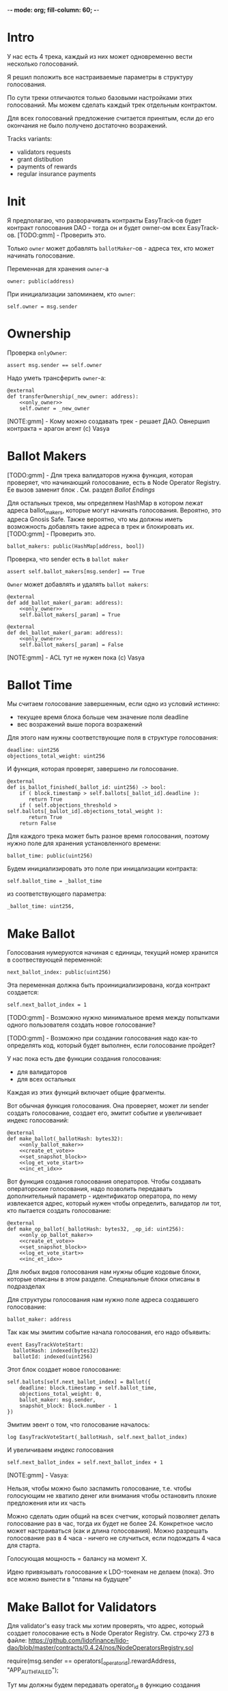  -*- mode: org; fill-column: 60; -*-
#+STARTUP: showall indent hidestars

* Intro

У нас есть 4 трека, каждый из них может одновременно вести
несколько голосований.

Я решил положить все настраиваемые параметры в структуру
голосования.

По сути треки отличаются только базовыми настройками этих
голосований. Мы можем сделать каждый трек отдельным
контрактом.

Для всех голосований предложение считается принятым, если до
его окончания не было получено достаточно возражений.

Tracks variants:
- validators requests
- grant distibution
- payments of rewards
- regular insurance payments

* Init

Я предполагаю, что разворачивать контракты EasyTrack-ов
будет контракт голосования DAO - тогда он и будет owner-ом
всех EasyTrack-ов. [TODO:gmm] - Проверить это.

Только ~owner~ может добавлять ~ballotMaker~-ов - адреса
тех, кто может начинать голосование.

Переменная для хранения ~owner~-а

#+BEGIN_SRC vyper :noweb-ref data
  owner: public(address)
#+END_SRC

При инициализации запоминаем, кто ~owner~:

#+BEGIN_SRC vyper :noweb-ref init
  self.owner = msg.sender
#+END_SRC

* Ownership

Проверка ~onlyOwner~:

#+NAME: only_owner
#+BEGIN_SRC vyper
  assert msg.sender == self.owner
#+END_SRC

Надо уметь трансферить ~owner~-а:

#+NAME: transfer_ownership
#+BEGIN_SRC vyper :noweb yes
  @external
  def transferOwnership(_new_owner: address):
      <<only_owner>>
      self.owner = _new_owner
#+END_SRC

[NOTE:gmm] - Кому можно создавать трек - решает
ДАО. Овнершип контракта = арагон агент (c) Vasya

* Ballot Makers

[TODO:gmm] - Для трека валидаторов нужна функция, которая
проверяет, что начинающий голосование, есть в Node Operator
Registry. Ее вызов заменит блок <<only_ballot_maker>>. См.
раздел [[*Ballot Endings][Ballot Endings]]

Для остальных треков, мы определяем HashMap в котором лежат
адреса ballot_makers, которые могут начинать
голосования. Вероятно, это адреса Gnosis Safe. Также
вероятно, что мы должны иметь возможность добавлять такие
адреса в трек и блокировать их. [TODO:gmm] - Проверить это.

#+BEGIN_SRC vyper :noweb-ref data
  ballot_makers: public(HashMap[address, bool])
#+END_SRC

Проверка, что sender есть в ~ballot maker~

#+NAME: only_ballot_maker
#+BEGIN_SRC vyper
  assert self.ballot_makers[msg.sender] == True
#+END_SRC

~Owner~ может добавлять и удалять ~ballot makers~:

#+NAME: add_ballot_maker
#+BEGIN_SRC vyper :noweb yes
  @external
  def add_ballot_maker(_param: address):
      <<only_owner>>
      self.ballot_makers[_param] = True
#+END_SRC

#+NAME: del_ballot_maker
#+BEGIN_SRC vyper :noweb yes
  @external
  def del_ballot_maker(_param: address):
      <<only_owner>>
      self.ballot_makers[_param] = False
#+END_SRC

[NOTE:gmm] - ACL тут не нужен пока (c) Vasya

* Ballot Time

Мы считаем голосование завершенным, если одно из условий
истинно:
- текущее время блока больше чем значение поля deadline
- вес возражений выше порога возражений

Для этого нам нужны соответствующие поля в структуре
голосования:

#+BEGIN_SRC vyper :noweb-ref struct_ballot
  deadline: uint256
  objections_total_weight: uint256
#+END_SRC

И функция, которая проверят, завершено ли голосование.

#+NAME: is_ballot_finished
#+BEGIN_SRC vyper
  @external
  def is_ballot_finished(_ballot_id: uint256) -> bool:
      if ( block.timestamp > self.ballots[_ballot_id].deadline ):
         return True
      if ( self.objections_threshold > self.ballots[_ballot_id].objections_total_weight ):
         return True
      return False
#+END_SRC

Для каждого трека может быть разное время голосования,
поэтому нужно поле для хранения установленного времени:

#+BEGIN_SRC vyper :noweb-ref data
  ballot_time: public(uint256)
#+END_SRC

Будем инициализировать это поле при иницализации контракта:

#+BEGIN_SRC vyper :noweb-ref init
  self.ballot_time = _ballot_time
#+END_SRC

из соответствующего параметра:

#+BEGIN_SRC vyper :noweb-ref init_params
  _ballot_time: uint256,
#+END_SRC

* Make Ballot

Голосования нумеруются начиная с единицы, текущий номер
хранится в соотвествующей переменной:

#+BEGIN_SRC vyper :noweb-ref data
  next_ballot_index: public(uint256)
#+END_SRC

Эта переменная должна быть проинициализирована, когда
контракт создается:

#+BEGIN_SRC vyper :noweb-ref init
  self.next_ballot_index = 1
#+END_SRC

[TODO:gmm] - Возможно нужно минимальное время между
попытками одного пользователя создать новое голосование?

[TODO:gmm] - Возможно при создании голосования надо как-то
определять код, который будет выполнен, если голосование
пройдет?

У нас пока есть две функции создания голосования:
- для валидаторов
- для всех остальных

Каждая из этих функций включает общие фрагменты.

Вот обычная функция голосования. Она проверяет, может ли
sender создать голосование, создает его, эмитит событие и
увеличивает индекс голосований:

#+NAME: make_ballot
#+BEGIN_SRC vyper :noweb yes
  @external
  def make_ballot(_ballotHash: bytes32):
      <<only_ballot_maker>>
      <<create_et_vote>>
      <<set_snapshot_block>>
      <<log_et_vote_start>>
      <<inc_et_idx>>
#+END_SRC

Вот функция создания голосования операторов. Чтобы создавать
операторские голосования, надо позволить передавать
дополнительный параметр - идентификатор оператора, по нему
извлекается адрес, который нужен чтобы определить,
валидатор ли тот, кто пытается создать голосование:

#+NAME: make_op_ballot
#+BEGIN_SRC vyper :noweb yes
  @external
  def make_op_ballot(_ballotHash: bytes32, _op_id: uint256):
      <<only_op_ballot_maker>>
      <<create_et_vote>>
      <<set_snapshot_block>>
      <<log_et_vote_start>>
      <<inc_et_idx>>
#+END_SRC


Для любых видов голосования нам нужны общие кодовые блоки,
которые описаны в этом разделе. Специальные блоки описаны в
подразделах

Для структуры голосования нам нужно поле адреса создавшего
голосование:

#+BEGIN_SRC vyper :noweb-ref struct_ballot
  ballot_maker: address
#+END_SRC

Так как мы эмитим событие начала голосования, его надо
объявить:

#+BEGIN_SRC vyper :noweb-ref events
  event EasyTrackVoteStart:
    ballotHash: indexed(bytes32)
    ballotId: indexed(uint256)
#+END_SRC

Этот блок создает новое голосование:

#+BEGIN_SRC vyper :noweb-ref create_et_vote
  self.ballots[self.next_ballot_index] = Ballot({
      deadline: block.timestamp + self.ballot_time,
      objections_total_weight: 0,
      ballot_maker: msg.sender,
      snapshot_block: block.number - 1
  })
#+END_SRC

Эмитим эвент о том, что голосование началось:

#+BEGIN_SRC vyper :noweb-ref log_et_vote_start
  log EasyTrackVoteStart(_ballotHash, self.next_ballot_index)
#+END_SRC

И увеличиваем индекс голосования

#+BEGIN_SRC vyper :noweb-ref inc_et_idx
  self.next_ballot_index = self.next_ballot_index + 1
#+END_SRC

[NOTE:gmm] - Vasya:

Нельзя, чтобы можно было заспамить голосование, т.е. чтобы
голосующим не хватило денег или внимания чтобы остановить
плохие предложения или их часть

Можно сделать один общий на всех счетчик, который позволяет
делать голосование раз в час, тогда их будет не
более 24. Конкретное число может настраиваться (как и длина
голосования). Можно разрешать голосование раз в 4 часа -
ничего не случиться, если подождать 4 часа для старта.

Голосующая мощность = балансу на момент Х.

Идею привязывать голосование к LDO-токенам не делаем (пока).
Это все можно вынести в "планы на будущее"

* Make Ballot for Validators

Для validator's easy track мы хотим проверять, что адрес,
который создает голосование есть в Node Operator
Registry. См. строчку 273 в файле:
https://github.com/lidofinance/lido-dao/blob/master/contracts/0.4.24/nos/NodeOperatorsRegistry.sol

#+BEGIN_EXAMPLE solidity
  require(msg.sender == operators[_operator_id].rewardAddress, "APP_AUTH_FAILED");
#+END_EXAMPLE

Тут мы должны будем передавать operator_id в функцию
создания голосования. Мапа operators объявлена как internal,
но есть функция getNodeOperator которая ~view accessor~ для
этой мапы, и ее можно заюзать через интерфейс.

#+BEGIN_SRC solidity
  modifier operatorExists(uint256 _id) {
      require(_id < getNodeOperatorsCount(), "NODE_OPERATOR_NOT_FOUND");
      _;
  }

  /**
   ,* @notice Returns the n-th node operator
   ,* @param _id Node Operator id
   ,* @param _fullInfo If true, name will be returned as well
   ,*/
  function getNodeOperator(uint256 _id, bool _fullInfo) external view
      operatorExists(_id)
      returns
      (
       bool active,
       string name,
       address rewardAddress,
       uint64 stakingLimit,
       uint64 stoppedValidators,
       uint64 totalSigningKeys,
       uint64 usedSigningKeys
       )
  {
      NodeOperator storage operator = operators[_id];

      active = operator.active;
      name = _fullInfo ? operator.name : "";    // reading name is 2+ SLOADs
      rewardAddress = operator.rewardAddress;
      stakingLimit = operator.stakingLimit;
      stoppedValidators = operator.stoppedValidators;
      totalSigningKeys = operator.totalSigningKeys;
      usedSigningKeys = operator.usedSigningKeys;
  }
#+END_SRC


Проверяем, что только создает голосование валидатор с
указанным в параметрах ID:

#+NAME: only_op_ballot_maker
#+BEGIN_SRC
  assert msg.sender == is_node_op(_op_id)
#+END_SRC

Для этого потребуется функция, которая обращается к
NodeOperatorRegistry, она описана в соответствущем
подразделе: [[*Obtain validator address][Obtain validator address]]

Далее создаем EasyTrack голосование обычным образом.

** Obtain validator address

Чтобы получить адрес валидатора понадобится интерфейс для
обращения к NodeOperatorRegistry

#+BEGIN_SRC vyper :noweb-ref interfaces
  interface Nor:
    def getNodeOperator(_id: uint256, _fullInfo: bool) -> (bool, String[256], address, uint256, uint256, uint256, uint256): view
#+END_SRC

И функция, которая возвращает адрес:

#+NAME: is_node_op
#+BEGIN_SRC vyper
  @external
  def is_node_op(_id: uint256) -> address:
    # stub init
    nor_addr: address = 0x55032650b14df07b85bF18A3a3eC8E0Af2e028d5
    res: bool = False
    name: String[256] = ""
    rewardAddress: address = convert(0, address)
    stakingLimit: uint256 = 0
    stoppedValidators: uint256 = 0
    totalSigningKeys: uint256 = 0
    usedSigningKeys: uint256 = 0
    # get all validator's data
    (res, name, rewardAddress, stakingLimit, stoppedValidators, totalSigningKeys, usedSigningKeys) = Nor(nor_addr).getNodeOperator(_id, True)
    log NodeOp(rewardAddress)
    return rewardAddress
#+END_SRC

Она включает евент, который нужен чтобы проверить что адрес
возвращается правильно:

#+BEGIN_SRC vyper :noweb-ref events
  event NodeOp:
    res: address
#+END_SRC

Я также попытался сделать тест, который это проверяет:

#+BEGIN_SRC vyper :noweb-ref test_nor
  def test_nor(deploy_executor_and_pass_easy_track_vote):
      print("TEST : NOR is running...")
      executor = deploy_executor_and_pass_easy_track_vote()
      print("test^output:")
      print(executor.is_node_op(0x5)) # stub id
      # Чтобы тест упал и я увидел отладочные сообщения
      # assert 0 == 1
      with reverts():
          accounts[0].transfer(accounts[1], "10 ether", gas_price=0)
      # print("TEST: NOR {res}")
#+END_SRC

** Possible Attacks

Возможна атака, когда ~ballot maker~ создает много
голосований, в рассчете на то, у возражающих не хватит
стейка чтобы возразить по всем голосованиям и какая-то часть
голосований пройдет без возражений. Например, так можно
выводить деньги на грантовые программы. Даже если гранты
переводятся на мультисиг, это требует только договоренности
с владельцами мультисига, которые тоже могут иметь
заинтересованность в выводе денег.

Была идея, чтобы возможность создавать easy-track
голосования была как-то привязана к LDO-токенам. Мы от нее
отказались.

Мы могли бы заблокировать токены двумя способами:
- перевести их на контракт, и после окончания голосования
  дать возможность забрать
- запретить их трансфер на время голосования, вызвав
  токен-менеджер (требует апгрейда токен-менеджера)

(Токен-менеджер - это контракт, который позволяет увидеть
сколько у адреса токенов, которые он пока не может
трансферить из-за вестинга. Смотреть тут:
https://github.com/aragon/aragon-apps/tree/master/apps/token-manager/contracts)

Мы не хотим апгрейдить токен-менеджер, т.к. это требует
много телодвижений с аудитом и вообще это непросто. Но если
мы захотим это делать, то можем включить нужный функционал в
другие изменения.

Еще один аспект, как минимум, по validator's easy-track:
адрес, на котором валидаторы хотят работать с изи-треком не
обязан совпадать с адресом на котором они держат
LDO-токены. Также, так как валидаторы добавляются ~owner~-ом
то им не нужен минимальный стейк для создания голосования.

Таким образом, мы контролируем тех, кто создает голосование,
и если начинается спам - оперативно удаляем его. Поэтому
дополнительные механизмы связанные с LDO-токенами не
нужны. [TODO:gmm] - Но нужен механизм отмены спаммерских
голосований тогда.

* Send objection

Возможна атака, при которой возражающий может продать
проголосовавшие жетоны и сразу же купить новые, чтобы
проголосовать снова. Это не бесплатная атака, учитывая цену
газа. В случае ее реализации DAO переходит к полноценному
голосованию по всем вопросам. Мы считаем риск небольшим и
сейчас ничего не делаем с этой угрозой.

[NOTE:gmm] Vasya:

Атака с покупкой и продажей купируется историей про баланс
на момент Х

Чтобы сделать быстрый вариант возражений, можно сразу
отменять голосование если порог перейден, чтобы поменьше
писать в storage

Общий ID голосований возможно будет удобнее для мониторинга

[TODO:gmm] - Можно смотреть снапшот баланса токенов так:

#+BEGIN_EXAMPLE solidity
  import "@aragon/minime/contracts/MiniMeToken.sol";
  uint64  snapshotBlock = getBlockNumber64() - 1;
  uint256 votingPower = token.totalSupplyAt(snapshotBlock);
#+END_EXAMPLE

Мы можем взять текущий блок минус один, и записать его в
структуру Ballot. Когда кто-то хочет проголосовать против,
мы можем узнать его баланс на момент этого блока и так
определить его power.

Нам потребуется импортировать интерфейс MiniMe token-а отсюда:
https://github.com/aragon/minime/blob/master/contracts/MiniMeToken.sol

#+BEGIN_SRC vyper :noweb-ref imports
  from vyper.interfaces import ERC20
#+END_SRC

#+BEGIN_SRC vyper :noweb-ref interfaces
  interface MiniMe:
    def balanceOfAt(_owner: address, _blockNumber: uint256) -> uint256: view
#+END_SRC

Нужна также переменная, где лежит адрес LDO-контракта

#+BEGIN_SRC vyper :noweb-ref data
  TOKEN: constant(address) = 0x5A98FcBEA516Cf06857215779Fd812CA3beF1B32
#+END_SRC

Тут будем хранить блок, на который считаем балансы

#+BEGIN_SRC vyper :noweb-ref struct_ballot
  snapshot_block: uint256
#+END_SRC

При создании голосования надо заполнить это поле:

#+BEGIN_SRC vyper :noweb-ref set_snapshot_block
  self.ballots[self.next_ballot_index].snapshot_block = block.number - 1
#+END_SRC

Проверка не истекло ли время голосования.

#+NAME: only_active
#+BEGIN_SRC vyper
  assert block.timestamp < self.ballots[_ballot_idx].deadline
#+END_SRC

Порог возражений:

#+BEGIN_SRC vyper :noweb-ref data
  objections_threshold: public(uint256)
#+END_SRC

Инициализация порога возражений в init

#+BEGIN_SRC vyper :noweb-ref init_params
  _objections_threshold: uint256,
#+END_SRC

#+BEGIN_SRC vyper :noweb-ref init
  self.objections_threshold = _objections_threshold
#+END_SRC


Проверка, достаточно ли уже возражений

#+NAME: objections_not_enough
#+BEGIN_SRC vyper
  assert self.ballots[_ballot_idx].objections_total_weight < self.objections_threshold
#+END_SRC

Функция возражения, работает только до дедлайна и пока
возражений недостаточно:

[TODO:gmm] - Надо считать в процентах от totalSupplyAt но
это чуть дороже по газу. "Objections_threshold должен быть в
процентах от voting power, а не абсолютное число. потому что
total voting power будет меняться во времени" (с) Sam

#+NAME: send_objection
#+BEGIN_SRC vyper :noweb yes
  @external
  def sendObjection(_ballot_idx: uint256):
      <<only_active>>
      <<objections_not_enough>>
      _voting_power: uint256 = MiniMe(TOKEN).balanceOfAt(msg.sender, self.ballots[_ballot_idx].snapshot_block)
      self.objections[_ballot_idx][msg.sender] = _voting_power
      self.ballots[_ballot_idx].objections_total_weight = _voting_power + self.ballots[_ballot_idx].objections_total_weight
      log Objection(msg.sender, _voting_power)
#+END_SRC

Мы не можем иметь мапу в структуре голосования, которая
хранит возражения, поэтому их придется хранить отдельнно в
storage переменной:

#+BEGIN_SRC vyper :noweb-ref data
  objections: HashMap[uint256, HashMap[address, uint256]]
#+END_SRC

Не забудем объявить event:

#+BEGIN_SRC vyper :noweb-ref events
  event Objection:
    sender: indexed(address)
    power: uint256
#+END_SRC

[TODO:gmm] Если нельзя иметь HashMap в структуре, то можно в
отдельной переменной сделать HashMap от HashMap-а

[TODO:gmm] Посмотреть что такое allowance и permit
(подписанные сообщения разрешающие тратить) в контексте
траты токенов. Где смотреть?

[TODO:gmm] Возможно айди голосования лучше сделать общим для
всех треков через наследование или базовый контракт - factory

[TODO:gmm] Внимательно прочесть MiniMi-контракт, объявить
его интерфейс, приводить к нему и заюзать

* Ballot

Голосования лежат в мапе, где ключ - индекс голосования, а
значение - структура голосования:

#+BEGIN_SRC vyper :noweb-ref data
  ballots: public(HashMap[uint256, Ballot])
#+END_SRC

#+BEGIN_SRC vyper :noweb-ref structs :noweb yes
  struct Ballot:
    <<struct_ballot>>
#+END_SRC

* Ballot Endings

[TODO:gmm] - Таймаут между изи-треками

Считаем, что у нас есть функция, которую можно вызвать, и
она сработает, если время голосования прошло, а возражений
поступило недостаточно.

[TODO:gmm] - Как задавать эту функцию коссвенно? В новом
оракуле есть кусок, который позволяет зашивать произвольный
смарт-контракт и дергать его - посмотреть как это
сделано. Надо вызвать функцию, которая переведет деньги. В
LIDO DAO есть адреса арагоновских проксиков, в арагоне
написано как это работает (etherscan). CallData определяет
что именно дергать. Посмотреть как у арагона это сделано
(как мне это увидеть?). Посмотреть что происходит при
enacting голосования арагона в LIDO DAO, и в код арагона на
etherscan

#+NAME: ballot_result
#+BEGIN_SRC vyper :noweb yes
  @external
  def ballotResult(_ballot_idx: uint256):
      assert block.timestamp > self.ballots[_ballot_idx].deadline
      <<objections_not_enough>>
      log EnactBallot(_ballot_idx)
#+END_SRC

Если голосование завершено, то здесь нужен event:

#+BEGIN_SRC vyper :noweb-ref events
  event EnactBallot:
    idx: indexed(uint256)
#+END_SRC

[NOTE:gmm] - Vasya:

Два варианта:
- Простой способ - вызывать любую функцию от имени
  агента. Небезопасно, но просто можно стащить функцию из
  арагона и использовать ее (Forward...) Но тогда нужен
  хороший мониторинг, который будет следить, алертить,
  кидать в телеграмм.
- Сложный способ - ограничить возможности вызываемых функций
  (операторы могут только в ключи, гранты только переводить
  фонды и.т.п). Это интереснее.

* Other task and todoes

[TODO:gmm] - Разобраться, как можно интегрироваться со
всеобщим голосованием DAO

Какой план на апгрейды с curve?

[TODO:gmm] - Как проводить экзекьющен чтобы отдельные треки
имели раздельные полномочия, acl

Говерментс (проблемы обговорили)

Upgradable не нужен. Вместо него сансетим изитрек и заводим
новый. Параметры однако может быть нуждаются в изменениях.

Но может и стоит.

Или можно сделать через паттерн "Делегат" - какую функцию
они могут вызвать чтобы проверить можно ли делать это
голосование.

Самая интересная часть, над которой можно думать.

[TODO:gmm] - В ldo-purchase-executor/script/deploy.py есть
функция deploy_and_start_dao_vote надо посмотреть можно по
ней что-то понять. Там же есть про деплой контракта и как
проголосовать (отправить возражение) в dao_voting.vote()
есть что-то, что, вероятно, поможет написать тесты.

[TODO:gmm] - Кроме покупки страховки команда Meter
выкатывала одно голосование за 4 разные вещи -
посмотреть. Можно оттуда скопипастить. Где этот код?

[TODO:gmm] - Как мне представиться контрактом голосования
DAO, чтобы протестить это? Как написать такой тест?

[TODO:gmm] regular insurance payments Тут надо делать вызов
вручную раз в полгода

-------------------------

- Me: Я хочу проверить, что тот, кто создает голосование в
EasyTrack является валидатором. Как мне получить файл
интерфейса чтобы вызвать getNodeOperator из
https://github.com/lidofinance/lido-dao/blob/master/contracts/0.4.24/nos/NodeOperatorsRegistry.sol
(строка 423) на нем?

- Если я правильно понял, то тебе нужно сделать что-то такое:
https://github.com/lidofinance/staking-rewards-manager/tree/main/contracts
Здесь RewardsManager использует интерфейс StakingRrwards
посмотри код по ссылке, там интерфейс используется в вайпере
он руками в том же файле накидывается, упоминаются только те
функции, которые нужны вызывающему коду
https://github.com/lidofinance/staking-rewards-manager/blob/main/contracts/RewardsManager.vy#L8

- Сам интерфейс понятно как юзать, непонятно где брать
  условный interface/dao-voting.json

для кода ты его сам накидываешь, посмотри строчку по моей
ссылке json с интерфейсом в interfaces лежит обычно, надо в
репке искать оооу, есть вариант, что там придется raw_call
делать, потому что типа uint64 в вайпере нет пример того,
как это делать:
https://github.com/lidofinance/ldo-purchase-executor/blob/main/contracts/PurchaseExecutor.vy#L190

попробую, а что делать если я хочу чтобы создавать вотинги
могли только с гнозис-сейфа? Просто захардкодить адрес
выглядит подозрительно просто..

можно сделать настраиваемое поле, как в ownable делается

- Еще есть вопрос по поводу того как протестировать что
  дао-голосование создает изи-трек. Я смотрел тесты
  purchaser-a но не смог сделать что то подобное (по тупости
  наверно) Есть ли еще что посмотреть?

- поищи в тестах в репках вокруг, мы много где проверяем
  голосования — конкретнее не скажу сейчас

- Sam: это реализуется механизмом вайтлиста, как мы с тобой
  обсуждали в созвоне

* Tangle

#+BEGIN_SRC vyper :noweb yes :tangle ./contracts/ValidatorsVote.vy
    # @version 0.2.8
    # @author Lido <info@lido.fi>
    # @licence MIT
    <<imports>>

    <<interfaces>>

    <<events>>

    <<structs>>

    <<data>>

    @external
    def __init__(
        <<init_params>>
        _stub: bool
        ):
        <<init>>

    <<transfer_ownership>>

    <<add_ballot_maker>>

    <<del_ballot_maker>>

    <<make_ballot>>

    <<make_op_ballot>>

    <<is_ballot_finished>>

    <<withdraw_ballot_stake>>

    <<send_objection>>

    <<ballot_result>>

    <<is_node_op>>
#+END_SRC

* Tests
** Common part - deploy and pass vote

Когда я делаю тест я хочу в каждом тесте:
- развернуть изи-трек
- создать голосование
- выполнить голосование
Для этого служит fixture
~deploy_executor_and_pass_easy_track_vote~, которая
возвращает лямбду. Эта лямбда будет вызвана в каждом
последующем тесте.

Так как fixture напоминает макрос, нужно, чтобы ее параметры
тоже были fixtures.

#+NAME: deploy_executor_and_pass_easy_track_vote
#+BEGIN_SRC python :noweb yes
  @pytest.fixture(scope='module')
  def fx_ballot_maker(accounts):
    return accounts.at('0xAD4f7415407B83a081A0Bee22D05A8FDC18B42da', force=True)

  @pytest.fixture(scope='module')
  def fx_ballot_time():
    return 1

  @pytest.fixture(scope='module')
  def fx_objections_threshold():
    return 2

  @pytest.fixture(scope='module')
  def fx_stub():
    return True

  @pytest.fixture(scope='module')
  def deploy_executor_and_pass_easy_track_vote(
          fx_ballot_maker,
          fx_ballot_time,
          fx_objections_threshold,
          fx_stub
          ):
      def la_lambda():
        (executor, vote_id) = deploy_and_start_easy_track_vote(
            {'from': fx_ballot_maker}, # TODO: ACL
            ballot_maker=fx_ballot_maker,
            ballot_time=fx_ballot_time,
            objections_threshold=fx_objections_threshold,
            stub=fx_stub
        )
        print(f'vote id: {vote_id}')
        # TODO: определить аккаунты, которые будут голосовать
        # Wait for the vote to end
        chain.sleep(3 * 60 * 60 * 24)
        chain.mine()
        print(f'vote executed')
        # Ret
        return executor

      return la_lambda
#+END_SRC

Внутри возвращаемой лямбды вызывается функция
~deploy_and_start_easy_track_vote~, которая:
- разворачивает easy_track
- добаляет ballot_makers
- создает голосование.

Она должна вернуть развернутый контракт и ~vote-id~.

#+NAME: deploy_and_start_easy_track_vote
#+BEGIN_SRC python :noweb yes
  def deploy_and_start_easy_track_vote(
          tx_params,
          ballot_maker,
          ballot_time,
          objections_threshold,
          stub
          ):
      # Deploy EasyTrack
      executor = ValidatorsVote.deploy(
          ballot_time,
          objections_threshold,
          stub,
          tx_params,
          )
      # Add BallotMaker
      executor.add_ballot_maker(ballot_maker, tx_params)
      tx = executor.make_ballot(
          1,
          tx_params
          )
      # Debug out
      tx.info()
      # Get vote_id
      vote_id = tx.events['EasyTrackVoteStart']['ballotId']
      # Ret
      return (executor, vote_id)
#+END_SRC

** Test example

#+BEGIN_SRC python :noweb yes :tangle ./tests/test_validators_vote.py
  import pytest
  from brownie import Wei, chain, reverts
  from brownie.network.state import Chain
  from brownie import accounts
  from brownie import ValidatorsVote

  <<deploy_and_start_easy_track_vote>>

  <<deploy_executor_and_pass_easy_track_vote>>

  def test_example(deploy_executor_and_pass_easy_track_vote):
      print("DBG : test is running...")
      deploy_executor_and_pass_easy_track_vote()
      # Чтобы тест упал и я увидел отладочные сообщения
      # assert 0 == 1
      with reverts():
          accounts[0].transfer(accounts[1], "10 ether", gas_price=0)

  <<test_nor>>
#+END_SRC

** Test plan

Нужны приемочные тесты (сценарии):

*** Dao-voting

Надо эмулировать DAO-voting в тестах, чтобы развернуть Easy
Track.

[TODO:gmm] - Я предполагаю что для DAO-голосования нужен
файл интерефейса, который я могу взять из
~ldo-purchase-executor/intrfaces~. Я его объявляю:

#+BEGIN_SRC python
  # Lido DAO Vault (Agent) contract
  interface Vault:
      def deposit(_token: address, _value: uint256): payable
#+END_SRC

Я нашел соответствие ему в ~interfaces/Agent.json~:

#+BEGIN_SRC js
  ...
  {
      "constant": false,
      "inputs": [
          {
              "name": "_token",
              "type": "address"
          },
          {
              "name": "_value",
              "type": "uint256"
          }
      ],
      "name": "deposit",
      "outputs": [],
      "payable": true,
      "stateMutability": "payable",
      "type": "function"
  }
  ...
#+END_SRC

[TODO:gmm] - Не очень понять при чем тут ~deposit~.

Вот так он вызывается:

#+BEGIN_SRC vyper
  Vault(LIDO_DAO_VAULT).deposit(
      LIDO_DAO_VAULT_ETH_TOKEN,
      eth_cost,
      value=eth_cost
  )
#+END_SRC

[TODO:gmm] - Есть образец эмуляции дао-голосования в
~conftest~, который выглядит так (я не понимаю как он
работает).

Там есть:
- промотка времени (chain.sleep):
- обращение через интерфейс в фикстурах (как работает?)

#+BEGIN_SRC python
  lido_dao_voting_address = '0x2e59A20f205bB85a89C53f1936454680651E618e'

  @pytest.fixture(scope='module')
  def dao_voting(interface):
      return interface.Voting(lido_dao_voting_address)

  # together these accounts hold 15% of LDO total supply
  ldo_holders = [
      '0x3e40d73eb977dc6a537af587d48316fee66e9c8c',
      '0xb8d83908aab38a159f3da47a59d84db8e1838712',
      '0xa2dfc431297aee387c05beef507e5335e684fbcd'
  ]

  for holder_addr in ldo_holders:
      print('voting from acct:', holder_addr)
      accounts[0].transfer(holder_addr, '0.1 ether')
      account = accounts.at(holder_addr, force=True)
      dao_voting.vote(vote_id, True, False, {'from': account})

  # wait for the vote to end
  chain.sleep(3 * 60 * 60 * 24)
  chain.mine()

  assert dao_voting.canExecute(vote_id)
  dao_voting.executeVote(vote_id, {'from': accounts[0]})

  print(f'vote executed')

  total_ldo_assignment = sum([ p[1] for p in ldo_purchasers ])
  assert ldo_token.balanceOf(executor) == total_ldo_assignment

  ldo_assign_role = dao_token_manager.ASSIGN_ROLE()
  assert dao_acl.hasPermission(executor, dao_token_manager, ldo_assign_role)

  return executor
#+END_SRC

*** Deploy Easy Track

[TODO:gmm] - Как мне обращаиться к Node Operator Registry и
Gnosis Safe чтобы извлечь тех, кто может создавать Easy
Track Voting?

[TODO:gmm] - Как работает ACL и как я могу использовать это
для Easy Track?

*** Send Objections
*** Finish Voting
*** Calculate results
* Other

- Brownie сам качает нужную версию Vyper
- Brownie имеет brownie-config, где можно указать архивную
  ноду для форкинга из майнета.
- Можно прикинуться любым из адресов (как?)
- Если в brownie console написать chain[-1] можно получить
  последний блок. Из консоли можно сделать
  ex=ContractName.deploy(...)
- Когда я хочу вызвать другой контракт, я объявляют
  интерфейс, потом беру адрес этого контракта, привожу его к
  интерфейсу и вызываю функцию контракта:
  MyIface(addr).func(..) Если в вызове есть типы данных,
  которые не поддерживаются в вайпер, то используем raw_call
- [TODO:gmm] Мне надо как-то получить Node Operator Registry в папку
  interfaces - сгенерировать ABI из исходного кода или взять
  на Etherscan
- deploy_and_start_dao_voting эмулирует голосование DAO
- brownie run позволяет вызвать любой скрипт (например для
  деплоя)
- brownie accounts list показывает аккаунты (см. доки)
- администратор контракта (dao agent app) должен
  устанавливать список разрешенных адресов - например гносис
  сэйф, чтобы выполнять операции.
- Есть репа stacking_rewards где можно подстмотреть про
  время голосования на высоте блока и таймштампах. vyper
  current block time etc
- Энактинг голосования смотреть в репке нового оракула
- Перемотка времени - гугл brownie test time

Тут конфиг, в нем куски оставлены как пример фикстур

#+BEGIN_SRC python :noweb yes :tangle ./tests/conftest.py :exports none
  import pytest
  from brownie import chain, Wei, ZERO_ADDRESS

  @pytest.fixture(scope="function", autouse=True)
  def shared_setup(fn_isolation):
      pass

  @pytest.fixture(scope='module')
  def ldo_holder(accounts):
      return accounts.at('0xAD4f7415407B83a081A0Bee22D05A8FDC18B42da', force=True)


  @pytest.fixture(scope='module')
  def dao_acl(interface):
      return interface.ACL(lido_dao_acl_address)

  @pytest.fixture(scope='module')
  def dao_voting(interface):
      return interface.Voting(lido_dao_voting_address)


  @pytest.fixture(scope='module')
  def dao_token_manager(interface):
      return interface.TokenManager(lido_dao_token_manager_address)

  # Lido DAO Agent app
  @pytest.fixture(scope='module')
  def dao_agent(interface):
      return interface.Agent(lido_dao_agent_address)


  @pytest.fixture(scope='module')
  def ldo_token(interface):
      return interface.ERC20(ldo_token_address)
#+END_SRC

#+BEGIN_SRC python :noweb yes :tangle ./scripts/deploy.py :exports none
  from brownie import ZERO_ADDRESS, accounts
#+END_SRC
